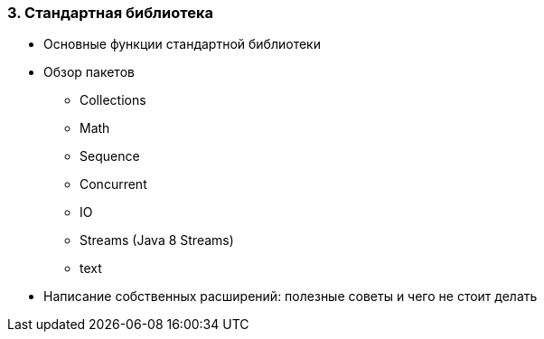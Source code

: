 
=== 3. Стандартная библиотека

* Основные функции стандартной библиотеки
* Обзор пакетов
** Collections
** Math
** Sequence
** Concurrent
** IO
** Streams (Java 8 Streams)
** text
* Написание собственных расширений: полезные советы и чего не стоит делать
